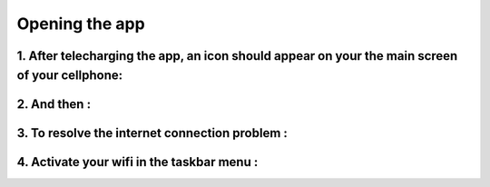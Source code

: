 Opening the app 
====================


1. After telecharging the app, an icon should appear on your the main screen of your cellphone:
----------------------------------------------------------------------------------------------
.. image:: lancer_android/mainscreen.png
 	:scale: 15%

2. And then :
-------------
.. image:: lancer_android/msa.png
 	:scale: 15%

3. To resolve the internet connection problem :
-----------------------------------------------
.. image:: lancer_android/nointernet.png
 	:scale: 15%

4. Activate your wifi in the taskbar menu :
-------------------------------------------
.. image:: lancer_android/activatewifi.png
 	:scale: 15%




